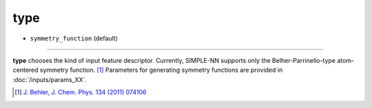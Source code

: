 ====
type
====

- ``symmetry_function`` (default)

----

**type** chooses the kind of input feature descriptor. Currently, SIMPLE-NN supports only the Belher-Parrinello-type atom-centered symmetry function.  [#f1]_ Parameters for generating symmetry functions are provided in :doc:`/inputs/params_XX`.

.. [#f1] `J. Behler, J. Chem. Phys. 134 (2011) 074106`_ 

.. _J. Behler, J. Chem. Phys. 134 (2011) 074106: https://aip.scitation.org/doi/10.1063/1.3553717

